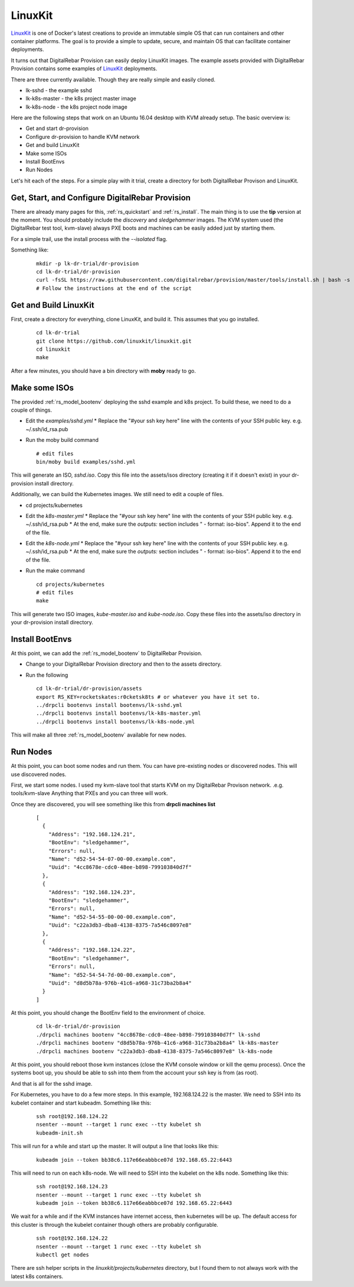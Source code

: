 .. Copyright (c) 2017 RackN Inc.
.. Licensed under the Apache License, Version 2.0 (the "License");
.. DigitalRebar Provision documentation under Digital Rebar master license
.. index::
  pair: Operating Support; LinuxKit

.. _rs_os_linuxkit:

LinuxKit
~~~~~~~~

`LinuxKit <https://github.com/linuxkit/linuxkit>`_ is one of Docker's latest creations to provide an immutable simple OS that
can run containers and other container platforms.  The goal is to provide a simple to update, secure, and maintain OS that
can facilitate container deployments.

It turns out that DigitalRebar Provision can easily deploy LinuxKit images.  The example assets provided with DigitalRebar
Provision contains some examples of `LinuxKit <https://github.com/linuxkit/linuxkit>`_ deployments.

There are three currently available.  Though they are really simple and easily cloned.

* lk-sshd - the example sshd 
* lk-k8s-master - the k8s project master image
* lk-k8s-node - the k8s project node image

Here are the following steps that work on an Ubuntu 16.04 desktop with KVM already setup.  The basic overview is:

* Get and start dr-provision
* Configure dr-provision to handle KVM network
* Get and build LinuxKit
* Make some ISOs
* Install BootEnvs
* Run Nodes

Let's hit each of the steps.  For a simple play with it trial, create a directory for both DigitalRebar Provison
and LinuxKit.

Get, Start, and Configure DigitalRebar Provision
------------------------------------------------

There are already many pages for this, :ref:`rs_quickstart` and :ref:`rs_install`.  The main thing is to use the 
**tip** version at the moment.  You should probably include the *discovery* and *sledgehammer* images.  The KVM
system used (the DigitalRebar test tool, kvm-slave) always PXE boots and machines can be easily added just by 
starting them.

For a simple trail, use the install process with the *--isolated* flag.

Something like:

  ::

    mkdir -p lk-dr-trial/dr-provision
    cd lk-dr-trial/dr-provision
    curl -fsSL https://raw.githubusercontent.com/digitalrebar/provision/master/tools/install.sh | bash -s -- --isolated --rs-version=tip install
    # Follow the instructions at the end of the script


Get and Build LinuxKit
----------------------

First, create a directory for everything, clone LinuxKit, and build it.  This assumes that you go installed.

  ::

    cd lk-dr-trial
    git clone https://github.com/linuxkit/linuxkit.git
    cd linuxkit
    make

After a few minutes, you should have a bin directory with **moby** ready to go.

Make some ISOs
--------------

The provided :ref:`rs_model_bootenv` deploying the sshd example and k8s project.  To build these, we need to do a couple of things.

* Edit the *examples/sshd.yml*
  * Replace the "#your ssh key here" line with the contents of your SSH public key.  e.g. ~/.ssh/id_rsa.pub
* Run the moby build command
  
  ::

    # edit files
    bin/moby build examples/sshd.yml

This will generate an ISO, *sshd.iso*.  Copy this file into the assets/isos directory (creating it if it doesn't exist) in your
dr-provision install directory.

Additionally, we can build the Kubernetes images.  We still need to edit a couple of files.

* cd projects/kubernetes
* Edit the *k8s-master.yml*
  * Replace the "#your ssh key here" line with the contents of your SSH public key.  e.g. ~/.ssh/id_rsa.pub
  * At the end, make sure the *outputs:* section includes " - format: iso-bios".  Append it to the end of the file.
* Edit the *k8s-node.yml*
  * Replace the "#your ssh key here" line with the contents of your SSH public key.  e.g. ~/.ssh/id_rsa.pub
  * At the end, make sure the *outputs:* section includes " - format: iso-bios".  Append it to the end of the file.
* Run the make command

  ::

     cd projects/kubernetes
     # edit files
     make

This will generate two ISO images, *kube-master.iso* and *kube-node.iso*.  Copy these files into the assets/iso directory in your
dr-provision install directory.

Install BootEnvs
----------------

At this point, we can add the :ref:`rs_model_bootenv` to DigitalRebar Provision.

* Change to your DigitalRebar Provision directory and then to the assets directory.
* Run the following

  ::

    cd lk-dr-trial/dr-provision/assets
    export RS_KEY=rocketskates:r0cketsk8ts # or whatever you have it set to.
    ../drpcli bootenvs install bootenvs/lk-sshd.yml
    ../drpcli bootenvs install bootenvs/lk-k8s-master.yml
    ../drpcli bootenvs install bootenvs/lk-k8s-node.yml

This will make all three :ref:`rs_model_bootenv` available for new nodes.

Run Nodes
---------

At this point, you can boot some nodes and run them.  You can have pre-existing nodes or discovered nodes.  This will
use discovered nodes.

First, we start some nodes.  I used my kvm-slave tool that starts KVM on my DigitalRebar Provison network. .e.g. tools/kvm-slave
Anything that PXEs and you can three will work.

Once they are discovered, you will see something like this from **drpcli machines list**

  ::

    [
      {
        "Address": "192.168.124.21",
        "BootEnv": "sledgehammer",
        "Errors": null,
        "Name": "d52-54-54-07-00-00.example.com",
        "Uuid": "4cc8678e-cdc0-48ee-b898-799103840d7f"
      },
      {
        "Address": "192.168.124.23",
        "BootEnv": "sledgehammer",
        "Errors": null,
        "Name": "d52-54-55-00-00-00.example.com",
        "Uuid": "c22a3db3-dba8-4138-8375-7a546c8097e8"
      },
      {
        "Address": "192.168.124.22",
        "BootEnv": "sledgehammer",
        "Errors": null,
        "Name": "d52-54-54-7d-00-00.example.com",
        "Uuid": "d8d5b78a-976b-41c6-a968-31c73ba2b8a4"
      }
    ]

At this point, you should change the BootEnv field to the environment of choice.

  ::

    cd lk-dr-trial/dr-provision
    ./drpcli machines bootenv "4cc8678e-cdc0-48ee-b898-799103840d7f" lk-sshd
    ./drpcli machines bootenv "d8d5b78a-976b-41c6-a968-31c73ba2b8a4" lk-k8s-master
    ./drpcli machines bootenv "c22a3db3-dba8-4138-8375-7a546c8097e8" lk-k8s-node

At this point, you should reboot those kvm instances (close the KVM console window or kill the qemu process).  Once the systems
boot up, you should be able to ssh into them from the account your ssh key is from (as root).

And that is all for the sshd image.  

For Kubernetes, you have to do a few more steps. In this example, 192.168.124.22 is the master.  We need to SSH into its kubelet
container and start kubeadm.  Something like this:

  ::

    ssh root@192.168.124.22
    nsenter --mount --target 1 runc exec --tty kubelet sh
    kubeadm-init.sh

This will run for a while and start up the master.  It will output a line that looks like this:

  ::

    kubeadm join --token bb38c6.117e66eabbbce07d 192.168.65.22:6443

This will need to run on each k8s-node.  We will need to SSH into the kubelet on the k8s node.  Something like this:

  ::

    ssh root@192.168.124.23
    nsenter --mount --target 1 runc exec --tty kubelet sh
    kubeadm join --token bb38c6.117e66eabbbce07d 192.168.65.22:6443

We wait for a while and if the KVM instances have internet access, then kubernetes will be up.  The default access for this cluster
is through the kubelet container though others are probably configurable.

  ::

    ssh root@192.168.124.22
    nsenter --mount --target 1 runc exec --tty kubelet sh
    kubectl get nodes


There are ssh helper scripts in the *linuxkit/projects/kubernetes* directory, but I found them to not always work with the latest 
k8s containers.

